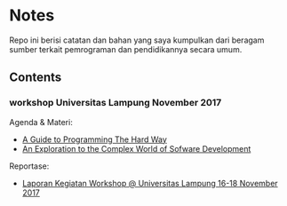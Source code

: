 *  Notes

Repo ini berisi catatan dan bahan yang saya kumpulkan dari beragam sumber
terkait pemrograman dan pendidikannya secara umum.

** Contents 

*** workshop Universitas Lampung November 2017

Agenda & Materi:

- [[file:a-guide-to-programming-the-hard-way.org][A Guide to Programming The Hard Way]]
- [[file:an-exploration-to-the-complex-world-of-software-development.org][An Exploration to the Complex World of Sofware Development]]

Reportase:

- [[file:unila-reports.org][Laporan Kegiatan Workshop @ Universitas Lampung 16-18 November 2017]]
